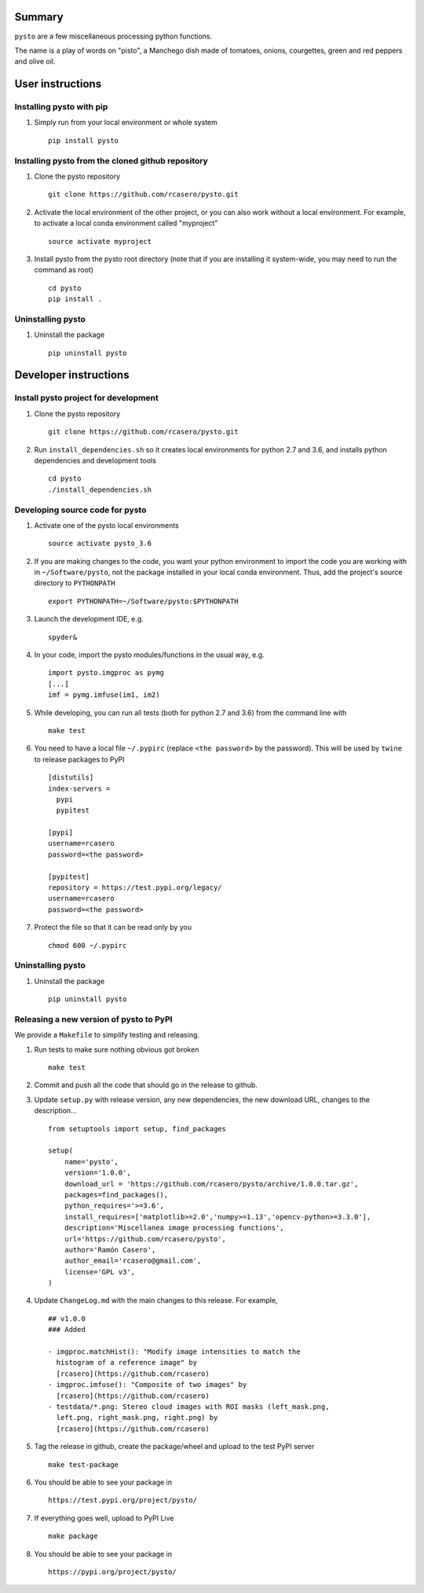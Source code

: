 Summary
=======

``pysto`` are a few miscellaneous processing python functions.

The name is a play of words on "pisto", a Manchego dish made of
tomatoes, onions, courgettes, green and red peppers and olive oil.

User instructions
=================

Installing pysto with pip
-------------------------

1. Simply run from your local environment or whole system

   ::

       pip install pysto

Installing pysto from the cloned github repository
--------------------------------------------------

1. Clone the pysto repository

   ::

       git clone https://github.com/rcasero/pysto.git

2. Activate the local environment of the other project, or you can also
   work without a local environment. For example, to activate a local
   conda environment called "myproject"

   ::

       source activate myproject

3. Install pysto from the pysto root directory (note that if you are
   installing it system-wide, you may need to run the command as root)

   ::

       cd pysto
       pip install .

Uninstalling pysto
------------------

1. Uninstall the package

   ::

       pip uninstall pysto

Developer instructions
======================

Install pysto project for development
-------------------------------------

1. Clone the pysto repository

   ::

       git clone https://github.com/rcasero/pysto.git

2. Run ``install_dependencies.sh`` so it creates local environments for
   python 2.7 and 3.6, and installs python dependencies and development
   tools

   ::

       cd pysto
       ./install_dependencies.sh

Developing source code for pysto
--------------------------------

1. Activate one of the pysto local environments

   ::

       source activate pysto_3.6

2. If you are making changes to the code, you want your python
   environment to import the code you are working with in
   ``~/Software/pysto``, not the package installed in your local conda
   environment. Thus, add the project's source directory to
   ``PYTHONPATH``

   ::

       export PYTHONPATH=~/Software/pysto:$PYTHONPATH

3. Launch the development IDE, e.g.

   ::

       spyder&

4. In your code, import the pysto modules/functions in the usual way,
   e.g.

   ::

       import pysto.imgproc as pymg        
       [...]
       imf = pymg.imfuse(im1, im2)

5. While developing, you can run all tests (both for python 2.7 and 3.6)
   from the command line with

   ::

       make test

6. You need to have a local file ``~/.pypirc`` (replace
   ``<the password>`` by the password). This will be used by ``twine``
   to release packages to PyPI

   ::

       [distutils]
       index-servers =
         pypi
         pypitest

       [pypi]
       username=rcasero
       password=<the password>

       [pypitest]
       repository = https://test.pypi.org/legacy/
       username=rcasero
       password=<the password>

7. Protect the file so that it can be read only by you

   ::

       chmod 600 ~/.pypirc

Uninstalling pysto
------------------

1. Uninstall the package

   ::

       pip uninstall pysto

Releasing a new version of pysto to PyPI
----------------------------------------

We provide a ``Makefile`` to simplify testing and releasing.

1. Run tests to make sure nothing obvious got broken

   ::

       make test

2. Commit and push all the code that should go in the release to github.

3. Update ``setup.py`` with release version, any new dependencies, the
   new download URL, changes to the description...

   ::

       from setuptools import setup, find_packages

       setup(
           name='pysto',
           version='1.0.0',
           download_url = 'https://github.com/rcasero/pysto/archive/1.0.0.tar.gz',
           packages=find_packages(),
           python_requires='>=3.6',
           install_requires=['matplotlib>=2.0','numpy>=1.13','opencv-python>=3.3.0'],
           description='Miscellanea image processing functions',
           url='https://github.com/rcasero/pysto',
           author='Ramón Casero',
           author_email='rcasero@gmail.com',
           license='GPL v3',
       )

4. Update ``ChangeLog.md`` with the main changes to this release. For
   example,

   ::

       ## v1.0.0
       ### Added

       - imgproc.matchHist(): "Modify image intensities to match the
         histogram of a reference image" by
         [rcasero](https://github.com/rcasero)
       - imgproc.imfuse(): "Composite of two images" by
         [rcasero](https://github.com/rcasero)
       - testdata/*.png: Stereo cloud images with ROI masks (left_mask.png,
         left.png, right_mask.png, right.png) by
         [rcasero](https://github.com/rcasero)

5. Tag the release in github, create the package/wheel and upload to the
   test PyPI server

   ::

       make test-package

6. You should be able to see your package in

   ::

       https://test.pypi.org/project/pysto/

7. If everything goes well, upload to PyPI Live

   ::

       make package

8. You should be able to see your package in

   ::

       https://pypi.org/project/pysto/
